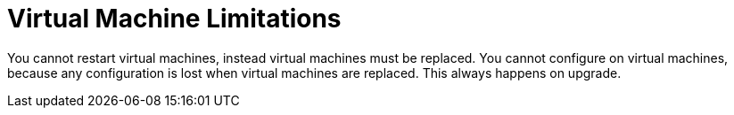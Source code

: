 [id="tech-note-aws-vm-limitations"]

= Virtual Machine Limitations

You cannot restart virtual machines, instead virtual machines must be replaced. You cannot  configure on virtual machines, because any configuration is lost when virtual machines are replaced. This always happens on upgrade. 
